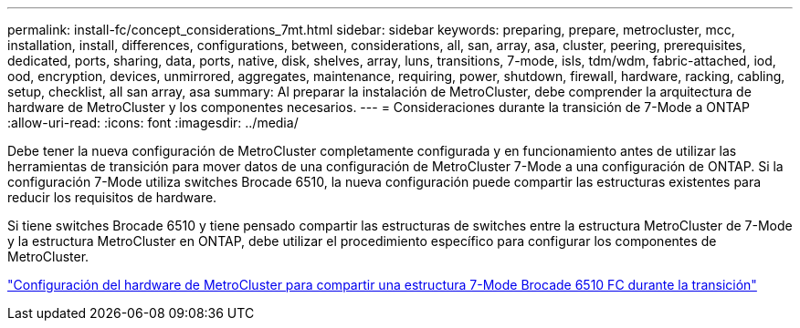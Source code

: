---
permalink: install-fc/concept_considerations_7mt.html 
sidebar: sidebar 
keywords: preparing, prepare, metrocluster, mcc, installation, install, differences, configurations, between, considerations, all, san, array, asa, cluster, peering, prerequisites, dedicated, ports, sharing, data, ports, native, disk, shelves, array, luns, transitions, 7-mode, isls, tdm/wdm, fabric-attached, iod, ood, encryption, devices, unmirrored, aggregates, maintenance, requiring, power, shutdown, firewall, hardware, racking, cabling, setup, checklist, all san array, asa 
summary: Al preparar la instalación de MetroCluster, debe comprender la arquitectura de hardware de MetroCluster y los componentes necesarios. 
---
= Consideraciones durante la transición de 7-Mode a ONTAP
:allow-uri-read: 
:icons: font
:imagesdir: ../media/


[role="lead"]
Debe tener la nueva configuración de MetroCluster completamente configurada y en funcionamiento antes de utilizar las herramientas de transición para mover datos de una configuración de MetroCluster 7-Mode a una configuración de ONTAP. Si la configuración 7-Mode utiliza switches Brocade 6510, la nueva configuración puede compartir las estructuras existentes para reducir los requisitos de hardware.

Si tiene switches Brocade 6510 y tiene pensado compartir las estructuras de switches entre la estructura MetroCluster de 7-Mode y la estructura MetroCluster en ONTAP, debe utilizar el procedimiento específico para configurar los componentes de MetroCluster.

link:task_fmc_mcc_transition_configure_the_mcc_hardware_for_share_a_7_mode_brocade_6510_fc_fabric_dure_transition.html["Configuración del hardware de MetroCluster para compartir una estructura 7-Mode Brocade 6510 FC durante la transición"]
